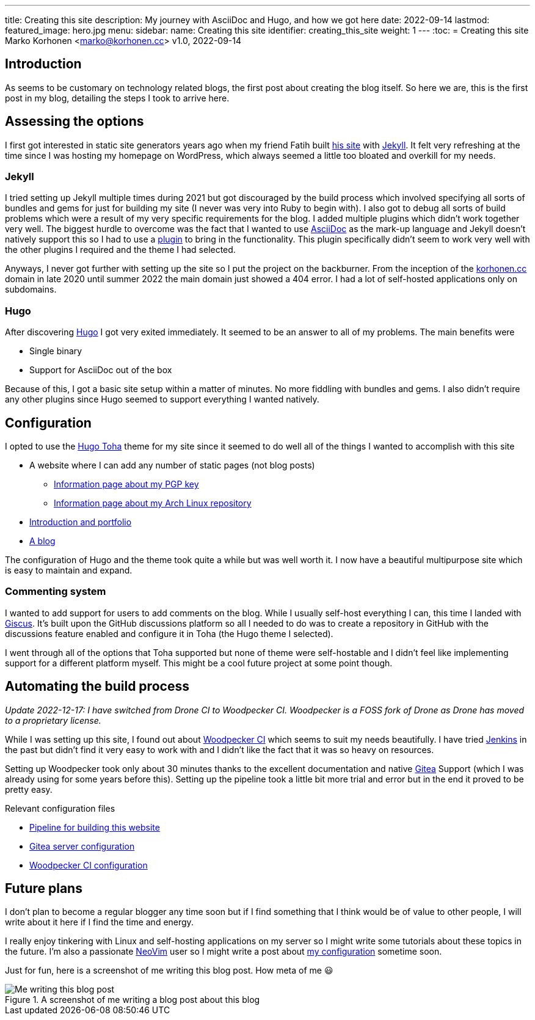 ---
title: Creating this site
description: My journey with AsciiDoc and Hugo, and how we got here
date: 2022-09-14
lastmod:
featured_image: hero.jpg
menu:
  sidebar:
    name: Creating this site
    identifier: creating_this_site
    weight: 1
---
:toc:
= Creating this site
Marko Korhonen <marko@korhonen.cc>
v1.0, 2022-09-14

== Introduction
As seems to be customary on technology related blogs, the first post about
creating the blog itself. So here we are, this is the first post in my blog,
detailing the steps I took to arrive here.

== Assessing the options
I first got interested in static site generators years ago when my friend
Fatih built link:https://teaddict.net[his site] with
link:https://jekyllrb.com[Jekyll]. It felt very refreshing at the time
since I was hosting my homepage on WordPress, which always seemed a little
too bloated and overkill for my needs.

=== Jekyll
I tried setting up Jekyll multiple times during 2021 but got discouraged
by the build process which involved specifying all sorts of bundles and
gems for just for building my site (I never was very into Ruby to begin with).
I also got to debug all sorts of build problems which were a result of my
very specific requirements for the blog. I added multiple plugins which didn't
work together very well. The biggest hurdle to overcome was the fact that I
wanted to use link:https://en.wikipedia.org/wiki/AsciiDoc[AsciiDoc]
as the mark-up language and Jekyll doesn't natively support this so I had to
use a link:https://github.com/asciidoctor/jekyll-asciidoc[plugin] to bring
in the functionality. This plugin specifically didn't seem to work very well
with the other plugins I required and the theme I had selected.

Anyways, I never got further with setting up the site so I put the project
on the backburner. From the inception of the
link:https://korhonen.cc[korhonen.cc] domain in late 2020 until summer 2022
the main domain just showed a 404 error. I had a lot of self-hosted
applications only on subdomains.

=== Hugo
After discovering link:https://gohugo.io[Hugo] I got very exited immediately.
It seemed to be an answer to all of my problems. The main benefits were

* Single binary
* Support for AsciiDoc out of the box

Because of this, I got a basic site setup within a matter of minutes. No
more fiddling with bundles and gems. I also didn't require any other
plugins since Hugo seemed to support everything I wanted natively.

== Configuration
I opted to use the link:https://github.com/hossainemruz/toha[Hugo Toha] theme
for my site since it seemed to do well all of the things I wanted to
accomplish with this site

* A website where I can add any number of static pages (not blog posts)
** link:/pgp[Information page about my PGP key]
** link:/korhonen_aur[Information page about my Arch Linux repository]
* link:/[Introduction and portfolio]
* link:/posts[A blog]

The configuration of Hugo and the theme took quite a while but was well
worth it. I now have a beautiful multipurpose site which is easy to maintain
and expand.

=== Commenting system
I wanted to add support for users to add comments on the blog. While I usually
self-host everything I can, this time I landed with
link:https://giscus.app[Giscus]. It's built upon the GitHub discussions
platform so all I needed to do was to create a repository in GitHub with
the discussions feature enabled and configure it in Toha (the Hugo theme
I selected).

I went through all of the options that Toha supported but none of theme were
self-hostable and I didn't feel like implementing support for a different
platform myself. This might be a cool future project at some point though.

== Automating the build process
_Update 2022-12-17: I have switched from Drone CI to Woodpecker CI. Woodpecker is a FOSS fork of Drone as Drone has moved to a proprietary license._

While I was setting up this site, I found out about
link:https://woodpecker-ci.org[Woodpecker CI] which seems to suit my needs beautifully.
I have tried link:https://www.jenkins.io[Jenkins] in the past but didn't
find it very easy to work with and I didn't like the fact that it was so heavy
on resources.

Setting up Woodpecker took only about 30 minutes thanks to the excellent
documentation and native link:https://gitea.io[Gitea] Support
(which I was already using for some years before this). Setting up the
pipeline took a little bit more trial and error but in the end it proved
to be pretty easy.

Relevant configuration files

* link:https://git.korhonen.cc/FunctionalHacker/korhonen.cc/src/branch/main/.woodpecker.yml[Pipeline for building this website]
* link:https://git.korhonen.cc/FunctionalHacker/dotfiles/src/branch/main/docker/gitea/docker-compose.toml[Gitea server configuration]
* link:https://git.korhonen.cc/FunctionalHacker/dotfiles/src/branch/main/docker/woodpecker/docker-compose.toml[Woodpecker CI configuration]

== Future plans
I don't plan to become a regular blogger any time soon but if I find
something that I think would be of value to other people, I will write
about it here if I find the time and energy.

I really enjoy tinkering
with Linux and self-hosting applications on my server so I might write some
tutorials about these topics in the future. I'm also a passionate
link:https://neovim.io[NeoVim] user so I might write a post about
link:https://git.korhonen.cc/FunctionalHacker/dotfiles/src/branch/main/home/.config/nvim[my configuration]
sometime soon.

Just for fun, here is a screenshot of me writing this blog post. How meta
of me 😃

.A screenshot of me writing a blog post about this blog
image::assets/writing_blogpost_neovim_hugo.png[Me writing this blog post]
